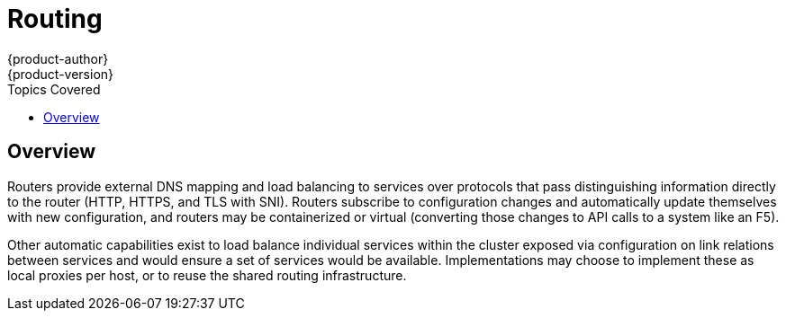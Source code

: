 = Routing
{product-author}
{product-version}
:data-uri:
:icons:
:experimental:
:toc:
:toc-placement!:
:toc-title: Topics Covered

toc::[]

== Overview
Routers provide external DNS mapping and load balancing to services over protocols that pass distinguishing information directly to the router (HTTP, HTTPS, and TLS with SNI). Routers subscribe to configuration changes and automatically update themselves with new configuration, and routers may be containerized or virtual (converting those changes to API calls to a system like an F5).

Other automatic capabilities exist to load balance individual services within the cluster exposed via configuration on link relations between services and would ensure a set of services would be available. Implementations may choose to implement these as local proxies per host, or to reuse the shared routing infrastructure.